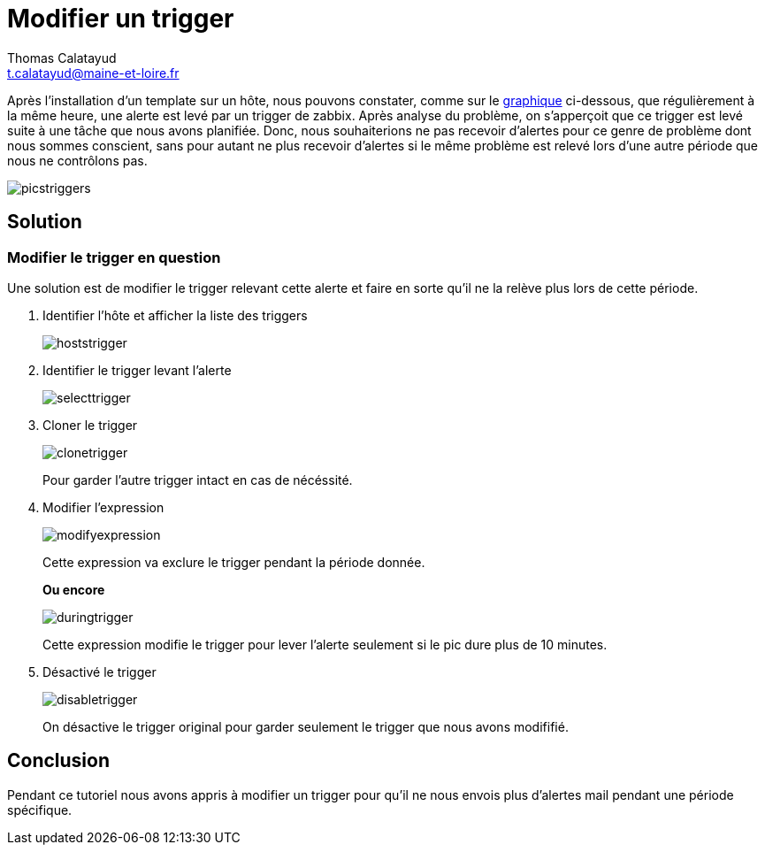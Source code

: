 = Modifier un trigger
Thomas Calatayud <t.calatayud@maine-et-loire.fr>

Après l'installation d'un template sur un hôte, nous pouvons constater, comme sur le  <<graph,graphique>> ci-dessous, que régulièrement à la même heure, une alerte est levé par un trigger de zabbix. Après analyse du problème, on s'apperçoit que ce trigger est levé suite à une tâche que nous avons planifiée. Donc, nous souhaiterions ne pas recevoir d'alertes pour ce genre de problème dont nous sommes conscient, sans pour autant ne plus recevoir d'alertes si le même problème est relevé lors d'une autre période que nous ne contrôlons pas.

[[graph]]
image::Images/Triggers/picstriggers.png[]

== Solution

=== Modifier le trigger en question

Une solution est de modifier le trigger relevant cette alerte et faire en sorte qu'il ne la relève plus lors de cette période.

. Identifier l'hôte et afficher la liste des triggers
+
image::Images/Triggers/hoststrigger.png[]

. Identifier le trigger levant l'alerte
+
image::Images/Triggers/selecttrigger.png[]

. Cloner le trigger
+
image::Images/Triggers/clonetrigger.png[]
Pour garder l'autre trigger intact en cas de nécéssité.

. Modifier l'expression
+
image::Images/Triggers/modifyexpression.png[]
Cette expression va exclure le trigger pendant la période donnée.
+
*Ou encore*
+
image::Images/Triggers/duringtrigger.png[]
Cette expression modifie le trigger pour lever l'alerte seulement si le pic dure plus de 10 minutes.

. Désactivé le trigger
+
image::Images/Triggers/disabletrigger.png[]
On désactive le trigger original pour garder seulement le trigger que nous avons modififié.

== Conclusion

Pendant ce tutoriel nous avons appris à modifier un trigger pour qu'il ne nous envois plus d'alertes mail pendant une période spécifique.
